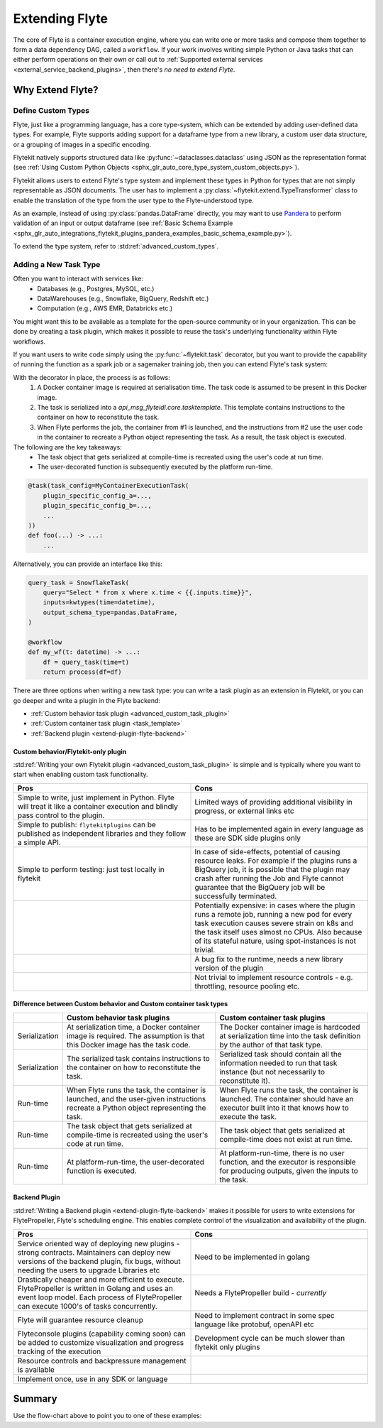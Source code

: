 .. _plugins_extend:

###############
Extending Flyte
###############

The core of Flyte is a container execution engine, where you can write one or more tasks and compose them together to
form a data dependency DAG, called a ``workflow``. If your work involves writing simple Python or Java tasks that can
either perform operations on their own or call out to :ref:`Supported external services <external_service_backend_plugins>`,
then there's *no need to extend Flyte*.

=================
Why Extend Flyte?
=================

Define Custom Types
===================

Flyte, just like a programming language, has a core type-system, which can be extended by adding user-defined data types.
For example, Flyte supports adding support for a dataframe type from a new library, a custom user data structure, or a
grouping of images in a specific encoding.

Flytekit natively supports structured data like :py:func:`~dataclasses.dataclass` using JSON as the
representation format (see :ref:`Using Custom Python Objects <sphx_glr_auto_core_type_system_custom_objects.py>`).

Flytekit allows users to extend Flyte's type system and implement these types in Python for types that are not simply representable as JSON documents. The user has to implement a :py:class:`~flytekit.extend.TypeTransformer`
class to enable the translation of the type from the user type to the Flyte-understood type.

As an example, instead of using :py:class:`pandas.DataFrame` directly, you may want to use
`Pandera <https://pandera.readthedocs.io/en/stable/>`__ to perform validation of an input or output dataframe
(see :ref:`Basic Schema Example <sphx_glr_auto_integrations_flytekit_plugins_pandera_examples_basic_schema_example.py>`).

To extend the type system, refer to :std:ref:`advanced_custom_types`.


Adding a New Task Type
======================

Often you want to interact with services like:
  - Databases (e.g., Postgres, MySQL, etc.)
  - DataWarehouses (e.g., Snowflake, BigQuery, Redshift etc.)
  - Computation (e.g., AWS EMR, Databricks etc.)

You might want this to be available as a template for the open-source community or in your organization. This
can be done by creating a task plugin, which makes it possible to reuse the task's underlying functionality within Flyte
workflows.

If you want users to write code simply using the :py:func:`~flytekit.task` decorator, but you want to provide the
capability of running the function as a spark job or a sagemaker training job, then you can extend Flyte's task system:

With the decorator in place, the process is as follows:
  1. A Docker container image is required at serialisation time. The task code is assumed to be present in this Docker image.
  2. The task is serialized into a `api_msg_flyteidl.core.tasktemplate`. This template contains instructions to the container on how to reconstitute the task.
  3. When Flyte performs the job, the container from #1 is launched, and the instructions from #2 use the user code in the container to recreate a Python object representing the task. As a result, the task object is executed.

The following are the key takeaways:
	- The task object that gets serialized at compile-time is recreated using the user's code at run time.
	- The user-decorated function is subsequently executed by the platform run-time.

.. code-block:: python

    @task(task_config=MyContainerExecutionTask(
        plugin_specific_config_a=...,
        plugin_specific_config_b=...,
        ...
    ))
    def foo(...) -> ...:
        ...

Alternatively, you can provide an interface like this:

.. code-block:: python

    query_task = SnowflakeTask(
        query="Select * from x where x.time < {{.inputs.time}}",
        inputs=kwtypes(time=datetime),
        output_schema_type=pandas.DataFrame,
    )

    @workflow
    def my_wf(t: datetime) -> ...:
        df = query_task(time=t)
        return process(df=df)

There are three options when writing a new task type: you can write a task plugin as an extension in Flytekit, or you
can go deeper and write a plugin in the Flyte backend:

- :ref:`Custom behavior task plugin <advanced_custom_task_plugin>`
- :ref:`Custom container task plugin <task_template>`
- :ref:`Backend plugin <extend-plugin-flyte-backend>`

Custom behavior/Flytekit-only plugin
------------------------------------

:std:ref:`Writing your own Flytekit plugin <advanced_custom_task_plugin>` is simple and is typically where you want to
start when enabling custom task functionality.

.. list-table::
   :widths: 50 50
   :header-rows: 1

   * - Pros
     - Cons
   * - Simple to write, just implement in Python. Flyte will treat it like a container execution and blindly pass
       control to the plugin.
     - Limited ways of providing additional visibility in progress, or external links etc
   * - Simple to publish: ``flytekitplugins`` can be published as independent libraries and they follow a simple API.
     - Has to be implemented again in every language as these are SDK side plugins only
   * - Simple to perform testing: just test locally in flytekit
     - In case of side-effects, potential of causing resource leaks. For example if the plugins runs a BigQuery job,
       it is possible that the plugin may crash after running the Job and Flyte cannot guarantee that the BigQuery job
       will be successfully terminated.
   * -
     - Potentially expensive: in cases where the plugin runs a remote job, running a new pod for every task execution
       causes severe strain on k8s and the task itself uses almost no CPUs. Also because of its stateful nature,
       using spot-instances is not trivial.
   * - 
     - A bug fix to the runtime, needs a new library version of the plugin
   * - 
     - Not trivial to implement resource controls - e.g. throttling, resource pooling etc.

Difference between Custom behavior and Custom container task types
------------------------------------------------------------------

.. list-table::
   :widths: 10 50 50
   :header-rows: 1

   * - 
     - Custom behavior task plugins
     - Custom container task plugins
   * - Serialization
     - At serialization time, a Docker container image is required. The assumption is that this Docker image has the task code.
     - The Docker container image is hardcoded at serialization time into the task definition by the author of that task type.
   * - Serialization
     - The serialized task contains instructions to the container on how to reconstitute the task.
     - Serialized task should contain all the information needed to run that task instance (but not necessarily to reconstitute it).
   * - Run-time 
     - When Flyte runs the task, the container is launched, and the user-given instructions recreate a Python object representing the task.
     - When Flyte runs the task, the container is launched. The container should have an executor built into it that knows how to execute the task.
   * - Run-time
     - The task object that gets serialized at compile-time is recreated using the user's code at run time.
     - The task object that gets serialized at compile-time does not exist at run time.
   * - Run-time
     - At platform-run-time, the user-decorated function is executed.
     - At platform-run-time, there is no user function, and the executor is responsible for producing outputs, given the inputs to the task.

Backend Plugin
--------------

:std:ref:`Writing a Backend plugin <extend-plugin-flyte-backend>` makes it possible for users to write extensions for
FlytePropeller, Flyte's scheduling engine. This enables complete control of the visualization and availability
of the plugin.

.. list-table::
   :widths: 50 50
   :header-rows: 1

   * - Pros
     - Cons
   * - Service oriented way of deploying new plugins - strong contracts. Maintainers can deploy new versions of the backend plugin, fix bugs, without needing the users to upgrade Libraries etc
     - Need to be implemented in golang
   * - Drastically cheaper and more efficient to execute. FlytePropeller is written in Golang and uses an event loop model. Each process of FlytePropeller can execute 1000's of tasks concurrently. 
     - Needs a FlytePropeller build - *currently*
   * - Flyte will guarantee resource cleanup
     - Need to implement contract in some spec language like protobuf, openAPI etc
   * - Flyteconsole plugins (capability coming soon) can be added to customize visualization and progress tracking of the execution
     - Development cycle can be much slower than flytekit only plugins
   * - Resource controls and backpressure management is available
     -
   * - Implement once, use in any SDK or language
     -

=======
Summary
=======

.. mermaid::

    flowchart LR
        U{Use Case}
        F([Python Flytekit Plugin])
        B([Golang<br>Backend Plugin])

        subgraph WFTP[Writing Flytekit Task Plugins]
        UCP([User Container Plugin])
        PCP([Pre-built Container Plugin])
        end

        subgraph WBE[Writing Backend Extensions]
        K8S([K8s Plugin])
        WP([WebAPI Plugin])
        CP([Complex Plugin])
        end

        subgraph WCFT[Writing Custom Flyte Types]
        T([Flytekit<br>Type Transformer])
        end

        U -- Light-weight<br>Extensions --> F
        U -- Performant<br>Multi-language<br>Extensions --> B
        U -- Specialized<br>Domain-specific Types --> T
        F -- Require<br>user-defined<br>container --> UCP
        F -- Provide<br>prebuilt<br>container --> PCP
        B --> K8S
        B --> WP
        B --> CP

        style WCFT fill:#eee,stroke:#aaa
        style WFTP fill:#eee,stroke:#aaa
        style WBE fill:#eee,stroke:#aaa
        style U fill:#fff2b2,stroke:#333
        style B fill:#EAD1DC,stroke:#333
        style K8S fill:#EAD1DC,stroke:#333
        style WP fill:#EAD1DC,stroke:#333
        style CP fill:#EAD1DC,stroke:#333

Use the flow-chart above to point you to one of these examples:
